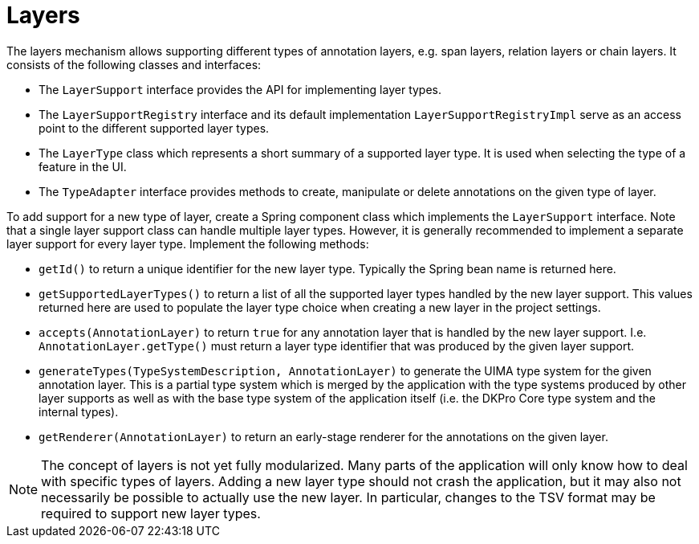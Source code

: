= Layers

The layers mechanism allows supporting different types of annotation layers, e.g. span layers,
relation layers or chain layers. It consists of the following classes and interfaces:

* The `LayerSupport` interface provides the API for implementing layer types.
* The `LayerSupportRegistry` interface and its default implementation `LayerSupportRegistryImpl`
  serve as an access point to the different supported layer types.
* The `LayerType` class which represents a short summary of a supported layer type. It is used
  when selecting the type of a feature in the UI.
* The `TypeAdapter` interface provides methods to create, manipulate or delete annotations on the
  given type of layer.

To add support for a new type of layer, create a Spring component class which implements the
`LayerSupport` interface. Note that a single layer support class can handle multiple layer types. 
However, it is generally recommended to implement a separate layer support for every layer type.
Implement the following methods:

* `getId()` to return a unique identifier for the new layer type. Typically the Spring bean name
  is returned here.
* `getSupportedLayerTypes()` to return a list of all the supported layer types handled by the new
  layer support. This values returned here are used to populate the layer type choice when creating
  a new layer in the project settings.
* `accepts(AnnotationLayer)` to return `true` for any annotation layer that is handled by the new
  layer support. I.e. `AnnotationLayer.getType()` must return a layer type identifier that was produced
  by the given layer support.
* `generateTypes(TypeSystemDescription, AnnotationLayer)` to generate the UIMA type system for the given
  annotation layer. This is a partial type system which is merged by the application with the
  type systems produced by other layer supports as well as with the base type system of the
  application itself (i.e. the DKPro Core type system and the internal types).
* `getRenderer(AnnotationLayer)` to return an early-stage renderer for the annotations on the
  given layer.

NOTE: The concept of layers is not yet fully modularized. Many parts of the application will only 
      know how to deal with specific types of layers. Adding a new layer type should not crash the
      application, but it may also not necessarily be possible to actually use the new layer. In
      particular, changes to the TSV format may be required to support new layer types.
